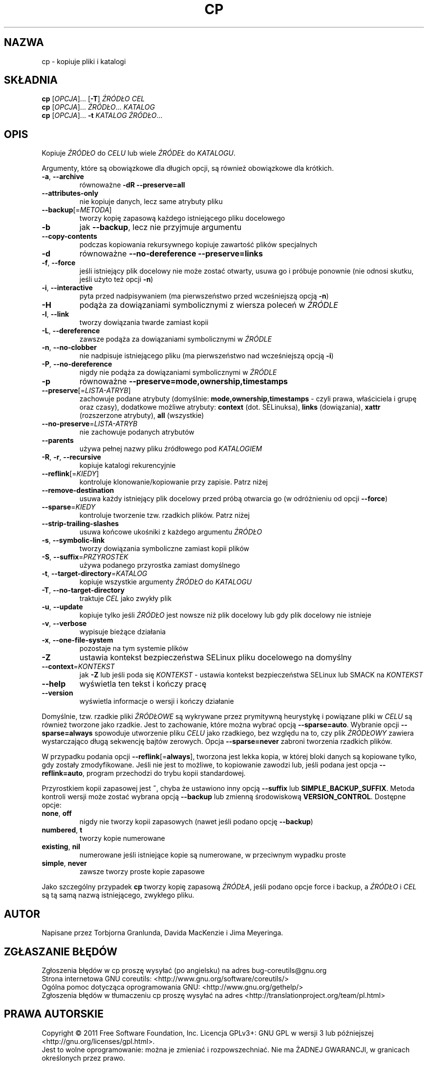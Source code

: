.\" DO NOT MODIFY THIS FILE!  It was generated by help2man 1.35.
.\"*******************************************************************
.\"
.\" This file was generated with po4a. Translate the source file.
.\"
.\"*******************************************************************
.\" This file is distributed under the same license as original manpage
.\" Copyright of the original manpage:
.\" Copyright © 1984-2008 Free Software Foundation, Inc. (GPL-3+)
.\" Copyright © of Polish translation:
.\" Przemek Borys (PTM) <pborys@dione.ids.pl>, 1998.
.\" Wojtek Kotwica (PTM) <wkotwica@post.pl>, 2000.
.\" Michał Kułach <michal.kulach@gmail.com>, 2012.
.TH CP 1 "wrzesień 2011" "GNU coreutils 8.12.197\-032bb" "Polecenia użytkownika"
.SH NAZWA
cp \- kopiuje pliki i katalogi
.SH SKŁADNIA
\fBcp\fP [\fIOPCJA\fP]... [\fB\-T\fP] \fIŹRÓDŁO CEL\fP
.br
\fBcp\fP [\fIOPCJA\fP]... \fIŹRÓDŁO\fP... \fIKATALOG\fP
.br
\fBcp\fP [\fIOPCJA\fP]... \fB\-t\fP \fIKATALOG ŹRÓDŁO\fP...
.SH OPIS
.\" Add any additional description here
.PP
Kopiuje \fIŹRÓDŁO\fP do \fICELU\fP lub wiele \fIŹRÓDEŁ\fP do \fIKATALOGU\fP.
.PP
Argumenty, które są obowiązkowe dla długich opcji, są również obowiązkowe
dla krótkich.
.TP 
\fB\-a\fP, \fB\-\-archive\fP
równoważne \fB\-dR\fP \fB\-\-preserve=all\fP
.TP 
\fB\-\-attributes\-only\fP
nie kopiuje danych, lecz same atrybuty pliku
.TP 
\fB\-\-backup\fP[=\fIMETODA\fP]
tworzy kopię zapasową każdego istniejącego pliku docelowego
.TP 
\fB\-b\fP
jak \fB\-\-backup\fP, lecz nie przyjmuje argumentu
.TP 
\fB\-\-copy\-contents\fP
podczas kopiowania rekursywnego kopiuje zawartość plików specjalnych
.TP 
\fB\-d\fP
równoważne \fB\-\-no\-dereference\fP \fB\-\-preserve=links\fP
.TP 
\fB\-f\fP, \fB\-\-force\fP
jeśli istniejący plik docelowy nie może zostać otwarty, usuwa go i próbuje
ponownie (nie odnosi skutku, jeśli użyto też opcji \fB\-n\fP)
.TP 
\fB\-i\fP, \fB\-\-interactive\fP
pyta przed nadpisywaniem (ma pierwszeństwo przed wcześniejszą opcją \fB\-n\fP)
.TP 
\fB\-H\fP
podąża za dowiązaniami symbolicznymi z wiersza poleceń w \fIŹRÓDLE\fP
.TP 
\fB\-l\fP, \fB\-\-link\fP
tworzy dowiązania twarde zamiast kopii
.TP 
\fB\-L\fP, \fB\-\-dereference\fP
zawsze podąża za dowiązaniami symbolicznymi w \fIŹRÓDLE\fP
.TP 
\fB\-n\fP, \fB\-\-no\-clobber\fP
nie nadpisuje istniejącego pliku (ma pierwszeństwo nad wcześniejszą opcją
\fB\-i\fP)
.TP 
\fB\-P\fP, \fB\-\-no\-dereference\fP
nigdy nie podąża za dowiązaniami symbolicznymi w \fIŹRÓDLE\fP
.TP 
\fB\-p\fP
równoważne \fB\-\-preserve=mode,ownership,timestamps\fP
.TP 
\fB\-\-preserve\fP[=\fILISTA\-ATRYB\fP]
zachowuje podane atrybuty (domyślnie: \fBmode,ownership,timestamps\fP \- czyli
prawa, właściciela i grupę oraz czasy), dodatkowe możliwe atrybuty:
\fBcontext\fP (dot. SELinuksa), \fBlinks\fP (dowiązania), \fBxattr\fP (rozszerzone
atrybuty), \fBall\fP (wszystkie)
.TP 
\fB\-\-no\-preserve\fP=\fILISTA\-ATRYB\fP
nie zachowuje podanych atrybutów
.TP 
\fB\-\-parents\fP
używa pełnej nazwy pliku źródłowego pod \fIKATALOGIEM\fP
.TP 
\fB\-R\fP, \fB\-r\fP, \fB\-\-recursive\fP
kopiuje katalogi rekurencyjnie
.TP 
\fB\-\-reflink\fP[=\fIKIEDY\fP]
kontroluje klonowanie/kopiowanie przy zapisie. Patrz niżej
.TP 
\fB\-\-remove\-destination\fP
usuwa każdy istniejący plik docelowy przed próbą otwarcia go (w odróżnieniu
od opcji \fB\-\-force\fP)
.TP 
\fB\-\-sparse\fP=\fIKIEDY\fP
kontroluje tworzenie tzw. rzadkich plików. Patrz niżej
.TP 
\fB\-\-strip\-trailing\-slashes\fP
usuwa końcowe ukośniki z każdego argumentu \fIŹRÓDŁO\fP
.TP 
\fB\-s\fP, \fB\-\-symbolic\-link\fP
tworzy dowiązania symboliczne zamiast kopii plików
.TP 
\fB\-S\fP, \fB\-\-suffix\fP=\fIPRZYROSTEK\fP
używa podanego przyrostka zamiast domyślnego
.TP 
\fB\-t\fP, \fB\-\-target\-directory\fP=\fIKATALOG\fP
kopiuje wszystkie argumenty \fIŹRÓDŁO\fP do \fIKATALOGU\fP
.TP 
\fB\-T\fP, \fB\-\-no\-target\-directory\fP
traktuje \fICEL\fP jako zwykły plik
.TP 
\fB\-u\fP, \fB\-\-update\fP
kopiuje tylko jeśli \fIŹRÓDŁO\fP jest nowsze niż plik docelowy lub gdy plik
docelowy nie istnieje
.TP 
\fB\-v\fP, \fB\-\-verbose\fP
wypisuje bieżące działania
.TP 
\fB\-x\fP, \fB\-\-one\-file\-system\fP
pozostaje na tym systemie plików
.TP 
\fB\-Z\fP
ustawia kontekst bezpieczeństwa SELinux pliku docelowego na domyślny
.TP 
\fB\-\-context\fP=\fIKONTEKST\fP
jak \fB\-Z\fP lub jeśli poda się \fIKONTEKST\fP \- ustawia kontekst bezpieczeństwa
SELinux lub SMACK na \fIKONTEKST\fP
.TP 
\fB\-\-help\fP
wyświetla ten tekst i kończy pracę
.TP 
\fB\-\-version\fP
wyświetla informacje o wersji i kończy działanie
.PP
Domyślnie, tzw. rzadkie pliki \fIŹRÓDŁOWE\fP są wykrywane przez prymitywną
heurystykę i powiązane pliki w \fICELU\fP są również tworzone jako
rzadkie. Jest to zachowanie, które można wybrać opcją
\fB\-\-sparse=auto\fP. Wybranie opcji \fB\-\-sparse=always\fP spowoduje utworzenie
pliku \fICELU\fP jako rzadkiego, bez względu na to, czy plik \fIŹRÓDŁOWY\fP
zawiera wystarczająco długą sekwencję bajtów zerowych. Opcja
\fB\-\-sparse=never\fP zabroni tworzenia rzadkich plików.
.PP
W przypadku podania opcji \fB\-\-reflink\fP[=\fBalways\fP], tworzona jest lekka
kopia, w której bloki danych są kopiowane tylko, gdy zostały
zmodyfikowane. Jeśli nie jest to możliwe, to kopiowanie zawodzi lub, jeśli
podana jest opcja \fB\-\-reflink=auto\fP, program przechodzi do trybu kopii
standardowej.
.PP
Przyrostkiem kopii zapasowej jest \fB~\fP, chyba że ustawiono inny opcją
\fB\-\-suffix\fP lub \fBSIMPLE_BACKUP_SUFFIX\fP. Metoda kontroli wersji może zostać
wybrana opcją \fB\-\-backup\fP lub zmienną środowiskową
\fBVERSION_CONTROL\fP. Dostępne opcje:
.TP 
\fBnone\fP, \fBoff\fP
nigdy nie tworzy kopii zapasowych (nawet jeśli podano opcję \fB\-\-backup\fP)
.TP 
\fBnumbered\fP, \fBt\fP
tworzy kopie numerowane
.TP 
\fBexisting\fP, \fBnil\fP
numerowane jeśli istniejące kopie są numerowane, w przeciwnym wypadku proste
.TP 
\fBsimple\fP, \fBnever\fP
zawsze tworzy proste kopie zapasowe
.PP
Jako szczególny przypadek \fBcp\fP tworzy kopię zapasową \fIŹRÓDŁA\fP, jeśli
podano opcje force i backup, a \fIŹRÓDŁO\fP i \fICEL\fP są tą samą nazwą
istniejącego, zwykłego pliku.
.SH AUTOR
Napisane przez Torbjorna Granlunda, Davida MacKenzie i Jima Meyeringa.
.SH ZGŁASZANIE\ BŁĘDÓW
Zgłoszenia błędów w cp proszę wysyłać (po angielsku) na adres
bug\-coreutils@gnu.org
.br
Strona internetowa GNU coreutils:
<http://www.gnu.org/software/coreutils/>
.br
Ogólna pomoc dotycząca oprogramowania GNU:
<http://www.gnu.org/gethelp/>
.br
Zgłoszenia błędów w tłumaczeniu cp proszę wysyłać na adres
<http://translationproject.org/team/pl.html>
.SH PRAWA\ AUTORSKIE
Copyright \(co 2011 Free Software Foundation, Inc. Licencja GPLv3+: GNU GPL
w wersji 3 lub późniejszej <http://gnu.org/licenses/gpl.html>.
.br
Jest to wolne oprogramowanie: można je zmieniać i rozpowszechniać. Nie ma
ŻADNEJ\ GWARANCJI, w granicach określonych przez prawo.
.SH "ZOBACZ TAKŻE"
Pełna dokumentacja \fBcp\fP jest dostępna w formacie Texinfo. Jeśli programy
\fBinfo\fP i \fBcp\fP są poprawnie zainstalowane, to polecenie
.IP
\fBinfo coreutils \(aqcp invocation\(aq\fP
.PP
powinno dać dostęp do pełnego podręcznika.
.SH TŁUMACZENIE
Autorami polskiego tłumaczenia niniejszej strony podręcznika man są:
Przemek Borys (PTM) <pborys@dione.ids.pl>,
Wojtek Kotwica (PTM) <wkotwica@post.pl>
i
Michał Kułach <michal.kulach@gmail.com>.
.PP
Polskie tłumaczenie jest częścią projektu manpages-pl; uwagi, pomoc, zgłaszanie błędów na stronie http://sourceforge.net/projects/manpages-pl/. Jest zgodne z wersją \fB 8.13 \fPoryginału.
